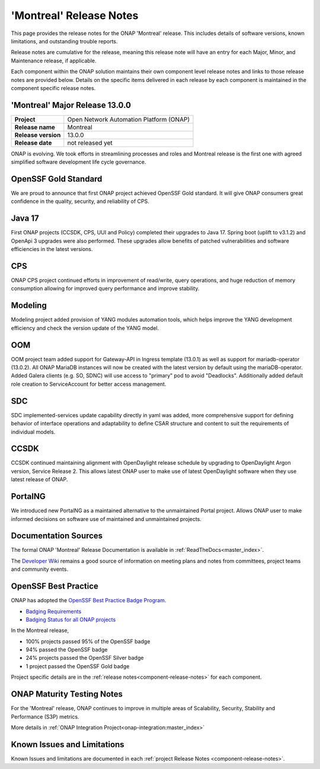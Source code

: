 ..
  This work is licensed under a Creative Commons Attribution 4.0
  International License. http://creativecommons.org/licenses/by/4.0


.. _onap-release-notes:

'Montreal' Release Notes
========================

This page provides the release notes for the ONAP 'Montreal' release. This
includes details of software versions, known limitations, and outstanding
trouble reports.

Release notes are cumulative for the release, meaning this release note will
have an entry for each Major, Minor, and Maintenance release, if applicable.

Each component within the ONAP solution maintains their own component level
release notes and links to those release notes are provided below.
Details on the specific items delivered in each release by each component is
maintained in the component specific release notes.

'Montreal' Major Release 13.0.0
-------------------------------

+-----------------------------------+-----------------------------------------+
| **Project**                       | Open Network Automation Platform (ONAP) |
+-----------------------------------+-----------------------------------------+
| **Release name**                  | Montreal                                |
+-----------------------------------+-----------------------------------------+
| **Release version**               | 13.0.0                                  |
+-----------------------------------+-----------------------------------------+
| **Release date**                  | not released yet                        |
+-----------------------------------+-----------------------------------------+

ONAP is evolving. We took efforts in streamlining processes and roles and
Montreal release is the first one with agreed simplified software development
life cycle governance.

OpenSSF Gold Standard
---------------------

We are proud to announce that first ONAP project achieved OpenSSF Gold
standard. It will give ONAP consumers great confidence in the quality,
security, and reliability of CPS.

Java 17
-------

First ONAP projects (CCSDK, CPS, UUI and Policy) completed their upgrades to
Java 17. Spring boot (uplift to v3.1.2) and OpenApi 3 upgrades were also
performed. These upgrades allow benefits of patched vulnerabilities and
software efficiencies in the latest versions.

CPS
---

ONAP CPS project continued efforts in improvement of read/write, query
operations, and huge reduction of memory consumption allowing for improved
query performance and improve stability.

Modeling
--------

Modeling project added provision of YANG modules automation tools, which helps
improve the YANG development efficiency and check the version update of the
YANG model.

OOM
---

OOM project team added support for Gateway-API in Ingress template (13.0.1) as
well as support for mariadb-operator (13.0.2). All ONAP MariaDB instances will
now be created with the latest version by default using the mariaDB-operator.
Added Galera clients (e.g. SO, SDNC) will use access to "primary" pod to avoid
"Deadlocks". Additionally added default role creation to ServiceAccount for
better access management.

SDC
---

SDC implemented-services update capability directly in yaml was added, more
comprehensive support for defining behavior of interface operations and
adaptability to define CSAR structure and content to suit the requirements of
individual models.

CCSDK
-----

CCSDK continued maintaining alignment with OpenDaylight release schedule by
upgrading to OpenDaylight Argon version, Service Release 2. This allows latest
ONAP user to make use of latest OpenDaylight software when they use latest
release of ONAP.

PortalNG
--------

We introduced new PortalNG as a maintained alternative to the unmaintained
Portal project.  Allows ONAP user to make informed decisions on software use of
maintained and unmaintained projects.

Documentation Sources
---------------------

The formal ONAP 'Montreal' Release Documentation is available
in :ref:`ReadTheDocs<master_index>`.

The `Developer Wiki <http://wiki.onap.org>`_ remains a good source of
information on meeting plans and notes from committees, project teams and
community events.

OpenSSF Best Practice
---------------------

ONAP has adopted the `OpenSSF Best Practice Badge Program <https://bestpractices.coreinfrastructure.org/en>`_.

- `Badging Requirements <https://github.com/coreinfrastructure/best-practices-badge>`_
- `Badging Status for all ONAP projects <https://bestpractices.coreinfrastructure.org/en/projects?q=onap>`_

In the Montreal release,

- 100% projects passed 95% of the OpenSSF badge
- 94% passed the OpenSSF badge
- 24% projects passed the OpenSSF Silver badge
- 1 project passed the OpenSSF Gold badge

Project specific details are in the :ref:`release notes<component-release-notes>`
for each component.

.. index:: maturity

ONAP Maturity Testing Notes
---------------------------
For the 'Montreal' release, ONAP continues to improve in multiple areas of
Scalability, Security, Stability and Performance (S3P) metrics.

More details in :ref:`ONAP Integration Project<onap-integration:master_index>`

Known Issues and Limitations
----------------------------
Known Issues and limitations are documented in each
:ref:`project Release Notes <component-release-notes>`.
